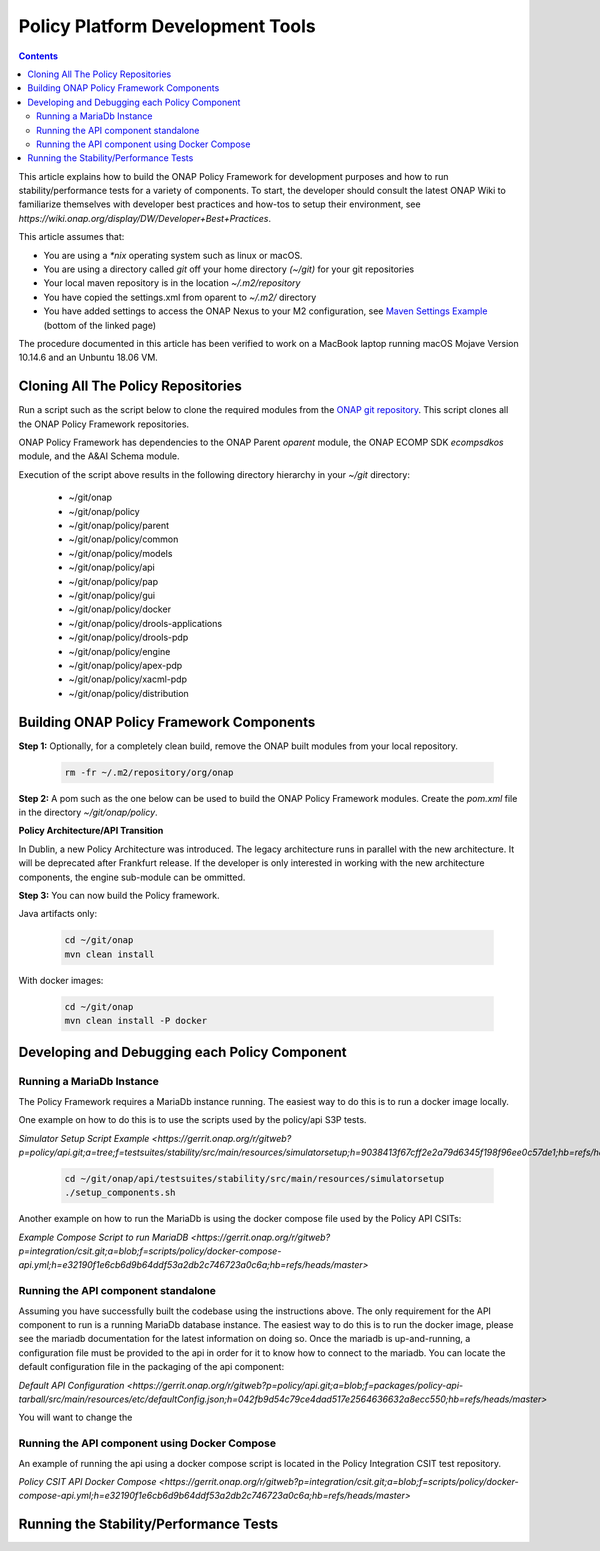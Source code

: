 .. This work is licensed under a
.. Creative Commons Attribution 4.0 International License.
.. http://creativecommons.org/licenses/by/4.0


Policy Platform Development Tools
#################################

.. contents::
    :depth: 3


This article explains how to build the ONAP Policy Framework for development purposes and how to run stability/performance tests for a variety of components. To start, the developer should consult the latest ONAP Wiki to familiarize themselves with developer best practices and how-tos to setup their environment, see `https://wiki.onap.org/display/DW/Developer+Best+Practices`.


This article assumes that:

* You are using a *\*nix* operating system such as linux or macOS.
* You are using a directory called *git* off your home directory *(~/git)* for your git repositories
* Your local maven repository is in the location *~/.m2/repository*
* You have copied the settings.xml from oparent to *~/.m2/* directory
* You have added settings to access the ONAP Nexus to your M2 configuration, see `Maven Settings Example <https://wiki.onap.org/display/DW/Setting+Up+Your+Development+Environment>`_ (bottom of the linked page)

The procedure documented in this article has been verified to work on a MacBook laptop running macOS Mojave Version 10.14.6 and an Unbuntu 18.06 VM.

Cloning All The Policy Repositories
***********************************

Run a script such as the script below to clone the required modules from the `ONAP git repository <https://gerrit.onap.org/r/#/admin/projects/?filter=policy>`_. This script clones all the ONAP Policy Framework repositories.

ONAP Policy Framework has dependencies to the ONAP Parent *oparent* module, the ONAP ECOMP SDK *ecompsdkos* module, and the A&AI Schema module.


.. code-block:: bash
   :caption: Typical ONAP Policy Framework Clone Script
   :linenos:

    #!/usr/bin/env bash

    ## script name for output
    MOD_SCRIPT_NAME=`basename $0`

    ## the ONAP clone directory, defaults to "onap"
    clone_dir="onap"

    ## the ONAP repos to clone
    onap_repos="\
    policy/parent \
    policy/common \
    policy/models \
    policy/docker \
    policy/api \
    policy/pap \
    policy/apex-pdp \
    policy/drools-pdp \
    policy/drools-applications \
    policy/xacml-pdp \
    policy/distribution \
    policy/gui \
    policy/engine "

    ##
    ## Help screen and exit condition (i.e. too few arguments)
    ##
    Help()
    {
        echo ""
        echo "$MOD_SCRIPT_NAME - clones all required ONAP git repositories"
        echo ""
        echo "       Usage:  $MOD_SCRIPT_NAME [-options]"
        echo ""
        echo "       Options"
        echo "         -d          - the ONAP clone directory, defaults to '.'"
        echo "         -h          - this help screen"
        echo ""
        exit 255;
    }

    ##
    ## read command line
    ##
    while [ $# -gt 0 ]
    do
        case $1 in
            #-d ONAP clone directory
            -d)
                shift
                if [ -z "$1" ]; then
                    echo "$MOD_SCRIPT_NAME: no clone directory"
                    exit 1
                fi
                clone_dir=$1
                shift
            ;;

            #-h prints help and exists
            -h)
                Help;exit 0;;

            *)    echo "$MOD_SCRIPT_NAME: undefined CLI option - $1"; exit 255;;
        esac
    done

    if [ -f "$clone_dir" ]; then
        echo "$MOD_SCRIPT_NAME: requested clone directory '$clone_dir' exists as file"
        exit 2
    fi
    if [ -d "$clone_dir" ]; then
        echo "$MOD_SCRIPT_NAME: requested clone directory '$clone_dir' exists as directory"
        exit 2
    fi

    mkdir $clone_dir
    if [ $? != 0 ]
    then
        echo cannot clone ONAP repositories, could not create directory '"'$clone_dir'"'
        exit 3
    fi

    for repo in $onap_repos
    do
        repoDir=`dirname "$repo"`
        repoName=`basename "$repo"`

        if [ ! -z $dirName ]
        then
            mkdir "$clone_dir/$repoDir"
            if [ $? != 0 ]
            then
                echo cannot clone ONAP repositories, could not create directory '"'$clone_dir/repoDir'"'
                exit 4
            fi
        fi

        git clone https://gerrit.onap.org/r/${repo} $clone_dir/$repo
    done

    echo ONAP has been cloned into '"'$clone_dir'"'


Execution of the script above results in the following directory hierarchy in your *~/git* directory:

    *  ~/git/onap
    *  ~/git/onap/policy
    *  ~/git/onap/policy/parent
    *  ~/git/onap/policy/common
    *  ~/git/onap/policy/models
    *  ~/git/onap/policy/api
    *  ~/git/onap/policy/pap
    *  ~/git/onap/policy/gui
    *  ~/git/onap/policy/docker
    *  ~/git/onap/policy/drools-applications
    *  ~/git/onap/policy/drools-pdp
    *  ~/git/onap/policy/engine
    *  ~/git/onap/policy/apex-pdp
    *  ~/git/onap/policy/xacml-pdp
    *  ~/git/onap/policy/distribution


Building ONAP Policy Framework Components
*****************************************

**Step 1:** Optionally, for a completely clean build, remove the ONAP built modules from your local repository.

    .. code-block:: bash

        rm -fr ~/.m2/repository/org/onap


**Step 2:**  A pom such as the one below can be used to build the ONAP Policy Framework modules. Create the *pom.xml* file in the directory *~/git/onap/policy*.

.. code-block:: xml
   :caption: Typical pom.xml to build the ONAP Policy Framework
   :linenos:

    <project xmlns="http://maven.apache.org/POM/4.0.0" xmlns:xsi="http://www.w3.org/2001/XMLSchema-instance" xsi:schemaLocation="http://maven.apache.org/POM/4.0.0 http://maven.apache.org/xsd/maven-4.0.0.xsd">
        <modelVersion>4.0.0</modelVersion>
        <groupId>org.onap</groupId>
        <artifactId>onap-policy</artifactId>
        <version>1.0.0-SNAPSHOT</version>
        <packaging>pom</packaging>
        <name>${project.artifactId}</name>
        <inceptionYear>2017</inceptionYear>
        <organization>
            <name>ONAP</name>
        </organization>

        <modules>
            <module>parent</module>
            <module>common</module>
            <module>models</module>
            <module>api</module>
            <module>pap</module>
            <module>apex-pdp</module>
            <module>xacml-pdp</module>
            <module>drools-pdp</module>
            <module>drools-applications</module>
            <module>distribution</module>
            <module>gui</module>
            <!-- The engine repo is being deprecated,
            and can be ommitted if not working with
            legacy api and components. -->
            <module>engine</module>
        </modules>
    </project>

**Policy Architecture/API Transition**

In Dublin, a new Policy Architecture was introduced. The legacy architecture runs in parallel with the new architecture. It will be deprecated after Frankfurt release.
If the developer is only interested in working with the new architecture components, the engine sub-module can be ommitted.


**Step 3:** You can now build the Policy framework. 

Java artifacts only:

    .. code-block:: bash

       cd ~/git/onap
       mvn clean install

With docker images:

    .. code-block:: bash

       cd ~/git/onap
       mvn clean install -P docker

Developing and Debugging each Policy Component
**********************************************

Running a MariaDb Instance
++++++++++++++++++++++++++

The Policy Framework requires a MariaDb instance running. The easiest way to do this is to run a docker image locally. 

One example on how to do this is to use the scripts used by the policy/api S3P tests.

`Simulator Setup Script Example <https://gerrit.onap.org/r/gitweb?p=policy/api.git;a=tree;f=testsuites/stability/src/main/resources/simulatorsetup;h=9038413f67cff2e2a79d6345f198f96ee0c57de1;hb=refs/heads/master>`

    .. code-block:: bash
    
       cd ~/git/onap/api/testsuites/stability/src/main/resources/simulatorsetup
       ./setup_components.sh
    
Another example on how to run the MariaDb is using the docker compose file used by the Policy API CSITs:

`Example Compose Script to run MariaDB <https://gerrit.onap.org/r/gitweb?p=integration/csit.git;a=blob;f=scripts/policy/docker-compose-api.yml;h=e32190f1e6cb6d9b64ddf53a2db2c746723a0c6a;hb=refs/heads/master>`

Running the API component standalone
+++++++++++++++++++++++++++++++++++++

Assuming you have successfully built the codebase using the instructions above. The only requirement for the API component to run is a
running MariaDb database instance. The easiest way to do this is to run the docker image, please see the mariadb documentation for the latest
information on doing so. Once the mariadb is up-and-running, a configuration file must be provided to the api in order for it to know how to
connect to the mariadb. You can locate the default configuration file in the packaging of the api component:

`Default API Configuration <https://gerrit.onap.org/r/gitweb?p=policy/api.git;a=blob;f=packages/policy-api-tarball/src/main/resources/etc/defaultConfig.json;h=042fb9d54c79ce4dad517e2564636632a8ecc550;hb=refs/heads/master>`

You will want to change the 

Running the API component using Docker Compose
++++++++++++++++++++++++++++++++++++++++++++++

An example of running the api using a docker compose script is located in the Policy Integration CSIT test repository.

`Policy CSIT API Docker Compose <https://gerrit.onap.org/r/gitweb?p=integration/csit.git;a=blob;f=scripts/policy/docker-compose-api.yml;h=e32190f1e6cb6d9b64ddf53a2db2c746723a0c6a;hb=refs/heads/master>`

Running the Stability/Performance Tests
***************************************

..   api-s3p.rst
..   pap-s3p.rst
..   xacml-s3p.rst
..   drools-s3p.rst
..   apex-s3p.rst
   